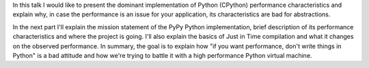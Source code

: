 In this talk I would like to present the dominant implementation of Python
(CPython) performance characteristics and explain why, in case the performance
is an issue for your application, its characteristics are bad for
abstractions.

In the next part I'll explain the mission statement of the PyPy Python
implementation, brief description of its performance characteristics and
where the project is going. I'll also explain the basics of Just in Time
compilation and what it changes on the observed performance.
In summary, the goal is to explain how
"if you want performance, don't write things in Python" is a bad attitude
and how we're trying to battle it with a high performance Python
virtual machine.
